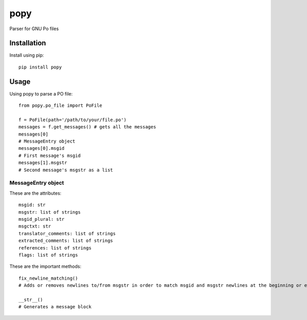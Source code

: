 ===========
popy
===========

Parser for GNU Po files

Installation
============

Install using pip::

    pip install popy


Usage
============

Using popy to parse a PO file::

    from popy.po_file import PoFile  
  
    f = PoFile(path='/path/to/your/file.po')
    messages = f.get_messages() # gets all the messages  
    messages[0]
    # MessageEntry object
    messages[0].msgid
    # First message's msgid
    messages[1].msgstr
    # Second message's msgstr as a list
    
    
MessageEntry object
-------------------
These are the attributes::

    msgid: str
    msgstr: list of strings  
    msgid_plural: str  
    msgctxt: str  
    translator_comments: list of strings  
    extracted_comments: list of strings  
    references: list of strings  
    flags: list of strings  
  
These are the important methods::

    fix_newline_matching() 
    # Adds or removes newlines to/from msgstr in order to match msgid and msgstr newlines at the beginning or end.
    
    __str__()
    # Generates a message block
  

